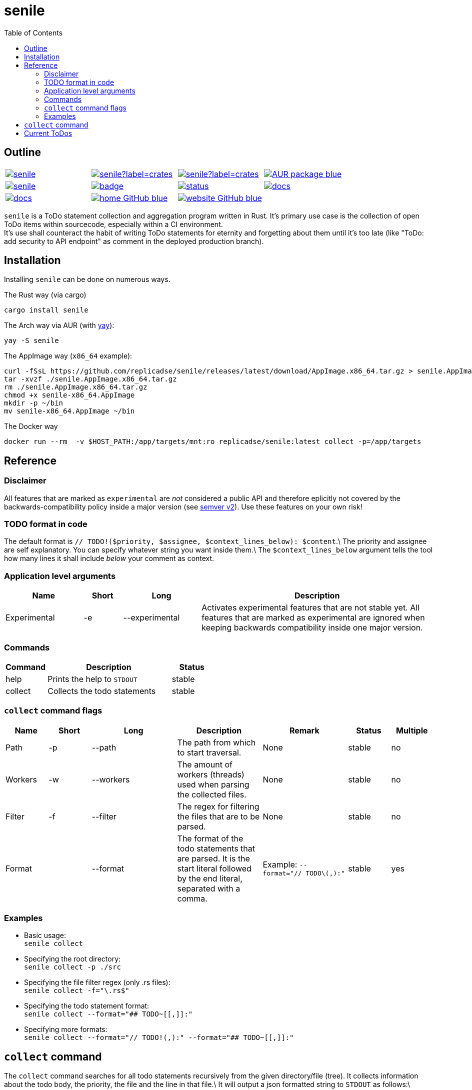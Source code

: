 = senile
:toc: auto

:description: README
:license-type: MIT
:repository-url: https://github.com/replicadse/senile
:documentation-url: https://replicadse.github.io/senile
:rouge-style: github
:imagesdir: assets/images

== Outline

[cols="1,1,1,1", grid=none]
|===
|image:https://img.shields.io/crates/v/senile.svg[link=https://crates.io/crates/senile]
|image:https://img.shields.io/crates/d/senile?label=crates.io%20downloads[link=https://crates.io/crates/senile]
|image:https://img.shields.io/crates/d/senile?label=crates.io%20downloads[link=https://crates.io/crates/senile]
|image:https://img.shields.io/badge/AUR-package-blue[link=https://aur.archlinux.org/packages/senile]

|image:https://img.shields.io/docker/pulls/replicadse/senile[link=https://hub.docker.com/repository/docker/replicadse/senile]
|image:https://github.com/replicadse/senile/workflows/pipeline/badge.svg[link=https://github.com/replicadse/senile/actions?query=workflow%3Apipeline]
|image:https://deps.rs/repo/github/replicadse/senile/status.svg[link=https://deps.rs/repo/github/replicadse/senile]
|image:https://img.shields.io/badge/docs.rs:crate-latest-blue[link=https://docs.rs/crate/senile/latest]
|image:https://img.shields.io/badge/docs.rs:docs-latest-blue[link=https://docs.rs/senile/latest/senile]

|image:https://img.shields.io/badge/home-GitHub-blue[link=https://github.com/replicadse/senile]
|image:https://img.shields.io/badge/website-GitHub-blue[link=https://replicadse.github.io/senile]
|
|
|===

`senile` is a ToDo statement collection and aggregation program written in Rust. It's primary use case is the collection of open ToDo items within sourcecode, especially within a CI environment. +
It's use shall counteract the habit of writing ToDo statements for eternity and forgetting about them until it's too late (like "ToDo: add security to API endpoint" as comment in the deployed production branch).

== Installation

Installing `senile` can be done on numerous ways.

.The Rust way (via cargo)
[source]
----
cargo install senile
----

.The Arch way via AUR (with https://aur.archlinux.org/packages/yay/[yay]):
[source]
----
yay -S senile
----

.The AppImage way (`x86_64` example):
[source]
----
curl -fSsL https://github.com/replicadse/senile/releases/latest/download/AppImage.x86_64.tar.gz > senile.AppImage.x86_64.tar.gz
tar -xvzf ./senile.AppImage.x86_64.tar.gz
rm ./senile.AppImage.x86_64.tar.gz
chmod +x senile-x86_64.AppImage
mkdir -p ~/bin
mv senile-x86_64.AppImage ~/bin
----

.The Docker way
[source]
----
docker run --rm  -v $HOST_PATH:/app/targets/mnt:ro replicadse/senile:latest collect -p=/app/targets
----

== Reference


=== Disclaimer

All features that are marked as `experimental` are _not_ considered a public API and therefore eplicitly not covered by the backwards-compatibility policy inside a major version (see https://semver.org[semver v2]). Use these features on your own risk!

=== TODO format in code

The default format is `// TODO!($priority, $assignee, $context_lines_below): $content`.\
The priority and assignee are self explanatory. You can specify whatever string you want inside them.\
The `$context_lines_below` argument tells the tool how many lines it shall include _below_ your comment as context.

=== Application level arguments

[cols="2,1,2,6"]
|===
|Name|Short|Long|Description

|Experimental|-e|--experimental|Activates experimental features that are not stable yet. All features that are marked as experimental are ignored when keeping backwards compatibility inside one major version.
|===

=== Commands

[cols="1,3,1"]
|===
|Command|Description|Status

|help|Prints the help to `STDOUT`|stable
|collect|Collects the todo statements|stable
|===

=== `collect` command flags

[cols="1,1,2,2,2,1,1"]
|===
|Name|Short|Long|Description|Remark|Status|Multiple

|Path|-p|--path|The path from which to start traversal.|None|stable|no
|Workers|-w|--workers|The amount of workers (threads) used when parsing the collected files.|None|stable|no
|Filter|-f|--filter|The regex for filtering the files that are to be parsed.|None|stable|no
|Format||--format|The format of the todo statements that are parsed. It is the start literal followed by the end literal, separated with a comma.|Example: `--format="// TODO\(,):"`|stable|yes
|===

=== Examples
- Basic usage: +
`senile collect`
- Specifying the root directory: +
`senile collect -p ./src`
- Specifying the file filter regex (only .rs files): +
`senile collect -f="\.rs$"`
- Specifying the todo statement format: +
`senile collect --format="## TODO~[[,]]:"`
- Specifying more formats: +
`senile collect --format="// TODO!(,):" --format="## TODO~[[,]]:"`

== `collect` command

The `collect` command searches for all todo statements recursively from the given directory/file (tree). It collects information about the todo body, the priority, the file and the line in that file.\
It will output a json formatted string to `STDOUT` as follows:\
```json
[
  {
    "prio": "$priority",
    "assignee": "$assignee",
    "body": "$todo_body",
    "context": [
      "$context_line",
      "$context_line",
      ...
    ],
    "file": "$fq_relative_file_path",
    "line": $line
  },
  ...
]
```
Note that these entries are string-sorted by their assigned priority.

== Current ToDos

The ToDo items in this page below the line are automatically collected by `senile` and appended during the build process.\
This is a prime example of a real life use-case of `senile`.

